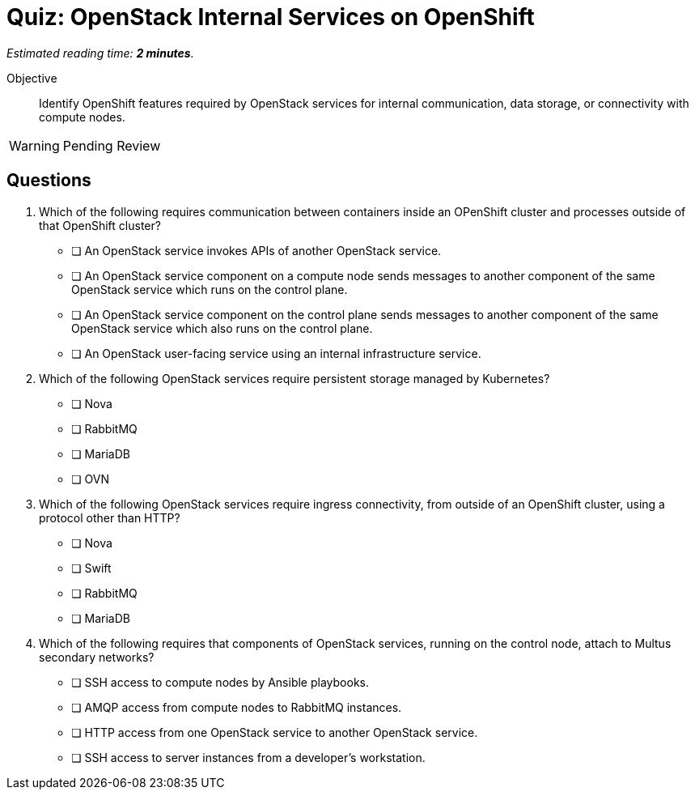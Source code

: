 :time_estimate: 2

= Quiz: OpenStack Internal Services on OpenShift

_Estimated reading time: *{time_estimate} minutes*._

Objective:: 

Identify OpenShift features required by OpenStack services for internal communication, data storage, or connectivity with compute nodes.

WARNING: Pending Review

//Q3: students may not know enough at this point... and we didn't discuss how OVN components on data and control plane communicate with each other, it's not using mariadb nor amqp.

//Q4 is a stretch and based on a single paragraph of the lecture... memorization. :-(

== Questions

1. Which of the following requires communication between containers inside an OPenShift cluster and processes outside of that OpenShift cluster?

* [ ] An OpenStack service invokes APIs of another OpenStack service.
* [ ] An OpenStack service component on a compute node sends messages to another component of the same OpenStack service which runs on the control plane.
* [ ] An OpenStack service component on the control plane sends messages to another component of the same OpenStack service which also runs on the control plane.
* [ ] An OpenStack user-facing service using an internal infrastructure service.

2. Which of the following OpenStack services require persistent storage managed by Kubernetes?

* [ ] Nova
* [ ] RabbitMQ
* [ ] MariaDB
* [ ] OVN

3. Which of the following OpenStack services require ingress connectivity, from outside of an OpenShift cluster, using a protocol other than HTTP?

* [ ] Nova
* [ ] Swift
* [ ] RabbitMQ
* [ ] MariaDB

4. Which of the following requires that components of OpenStack services, running on the control node, attach to Multus secondary networks?

* [ ] SSH access to compute nodes by Ansible playbooks.
* [ ] AMQP access from compute nodes to RabbitMQ instances.
* [ ] HTTP access from one OpenStack service to another OpenStack service.
* [ ] SSH access to server instances from a developer's workstation.
